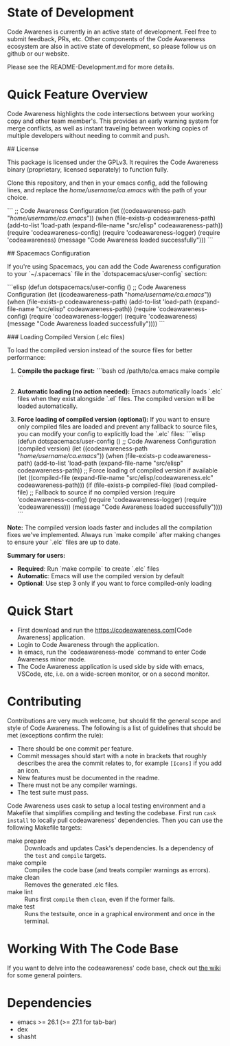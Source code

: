 # -*- fill-column: 120 -*-
#+STARTUP: noinlineimages

[[https://gitter.im/treemacs/community][file:https://badges.gitter.im/CodeAwareness/codeawareness-emacs.png]]
[[https://melpa.org/#/treemacs][file:https://melpa.org/packages/codeawareness-badge.svg]]
[[https://stable.melpa.org/#/treemacs][file:https://stable.melpa.org/packages/codeawareness-badge.svg]]

* Code Awareness - a low noise collaboration toolset for Emacs     :noexport:

[[file:screenshots/screenshot.png]]

* Content                                                                            :TOC:noexport:
- [[#state-of-development][State of Development]]
- [[#quick-feature-overview][Quick Feature Overview]]
- [[#quick-start][Quick Start]]
- [[#compatibility][Compatibility]]
- [[#faq][FAQ]]
- [[#contributing][Contributing]]
- [[#working-with-the-code-base][Working With The Code Base]]
- [[#dependencies][Dependencies]]

* State of Development

Code Awarenes is currently in an active state of development. Feel free to submit feedback, PRs, etc.
Other components of the Code Awareness ecosystem are also in active state of development, so please
follow us on github or our website.

Please see the README-Development.md for more details.

* Quick Feature Overview
Code Awareness highlights the code intersections between your working copy and other team member's.
This provides an early warning system for merge conflicts, as well as instant traveling between
working copies of multiple developers without needing to commit and push.

## License

This package is licensed under the GPLv3. 
It requires the Code Awareness binary (proprietary, licensed separately) to function fully.

# Installation

Clone this repository, and then in your emacs config, add the following lines, and replace the /home/username/ca.emacs/ with the path of your choice.

```
  ;; Code Awareness Configuration
  (let ((codeawareness-path "/home/username/ca.emacs/"))
    (when (file-exists-p codeawareness-path)
      (add-to-list 'load-path (expand-file-name "src/elisp" codeawareness-path))
      (require 'codeawareness-config)
      (require 'codeawareness-logger)
      (require 'codeawareness)
      (message "Code Awareness loaded successfully")))
```

## Spacemacs Configuration

If you're using Spacemacs, you can add the Code Awareness configuration to your `~/.spacemacs` file in the `dotspacemacs/user-config` section:

```elisp
(defun dotspacemacs/user-config ()
  ;; Code Awareness Configuration
  (let ((codeawareness-path "/home/username/ca.emacs/"))
    (when (file-exists-p codeawareness-path)
      (add-to-list 'load-path (expand-file-name "src/elisp" codeawareness-path))
      (require 'codeawareness-config)
      (require 'codeawareness-logger)
      (require 'codeawareness)
      (message "Code Awareness loaded successfully"))))
```

### Loading Compiled Version (.elc files)

To load the compiled version instead of the source files for better performance:

1. **Compile the package first:**
   ```bash
   cd /path/to/ca.emacs
   make compile
   ```

2. **Automatic loading (no action needed):**
   Emacs automatically loads `.elc` files when they exist alongside `.el` files. The compiled version will be loaded automatically.

3. **Force loading of compiled version (optional):**
   If you want to ensure only compiled files are loaded and prevent any fallback to source files, you can modify your config to explicitly load the `.elc` files:
   ```elisp
   (defun dotspacemacs/user-config ()
     ;; Code Awareness Configuration (compiled version)
     (let ((codeawareness-path "/home/username/ca.emacs/"))
       (when (file-exists-p codeawareness-path)
         (add-to-list 'load-path (expand-file-name "src/elisp" codeawareness-path))
         ;; Force loading of compiled version if available
         (let ((compiled-file (expand-file-name "src/elisp/codeawareness.elc" codeawareness-path)))
           (if (file-exists-p compiled-file)
               (load compiled-file)
             ;; Fallback to source if no compiled version
             (require 'codeawareness-config)
             (require 'codeawareness-logger)
             (require 'codeawareness)))
         (message "Code Awareness loaded successfully"))))
   ```

**Note:** The compiled version loads faster and includes all the compilation fixes we've implemented. Always run `make compile` after making changes to ensure your `.elc` files are up to date.

**Summary for users:**
- **Required**: Run `make compile` to create `.elc` files
- **Automatic**: Emacs will use the compiled version by default
- **Optional**: Use step 3 only if you want to force compiled-only loading

* Quick Start
 * First download and run the [[https://codeawareness.com]][Code Awareness] application.
 * Login to Code Awareness through the application.
 * In emacs, run the `codeawareness-mode` command to enter Code Awareness minor mode.
 * The Code Awareness application is used side by side with emacs, VSCode, etc, i.e. on a wide-screen monitor, or on a second monitor.

* Contributing
Contributions are very much welcome, but should fit the general scope and style of Code Awareness.
The following is a list of guidelines that should be met (exceptions confirm the rule):

 - There should be one commit per feature.
 - Commit messages should start with a note in brackets that roughly describes the area the commit relates to, for
   example ~[Icons]~ if you add an icon.
 - New features must be documented in the readme.
 - There must not be any compiler warnings.
 - The test suite must pass.

Code Awareness uses cask to setup a local testing environment and a Makefile that simplifies compiling and testing the codebase. First run ~cask install~ to locally pull codeawareness' dependencies. Then you can use the following Makefile targets:

 - make prepare :: Downloads and updates Cask's dependencies. Is a dependency of the ~test~ and ~compile~ targets.
 - make compile :: Compiles the code base (and treats compiler warnings as errors).
 - make clean :: Removes the generated .elc files.
 - make lint :: Runs first ~compile~ then ~clean~, even if the former fails.
 - make test :: Runs the testsuite, once in a graphical environment and once in the terminal.

* Working With The Code Base

If you want to delve into the codeawareness' code base, check out [[https://github.com/CodeAwareness/codeawareness-emacs/wiki][the wiki]] for some general pointers.

* Dependencies
 - emacs >= 26.1 (>= 27.1 for tab-bar)
 - dex
 - shasht
